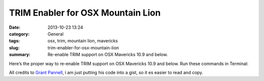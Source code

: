 TRIM Enabler for OSX Mountain Lion
#############################################
:date: 2013-10-23 13:24
:category: General
:tags: osx, trim, mountain lion, mavericks
:slug: trim-enabler-for-osx-mountain-lion
:summary: Re-enable TRIM support on OSX Mavericks 10.9 and below.

Here’s the proper way to re-enable TRIM support on OSX Mavericks 10.9 and below. Run these commands in Terminal:

.. raw:: html

    <script src="https://gist.github.com/4058659.js?file=trim_enabler.sh"></script>

All credits to `Grant Pannell <https://digitaldj.net/blog/2011/11/17/trim-enabler-for-os-x-lion-mountain-lion-mavericks/>`_, i am just putting his code into a gist, so it es easier to read and copy.